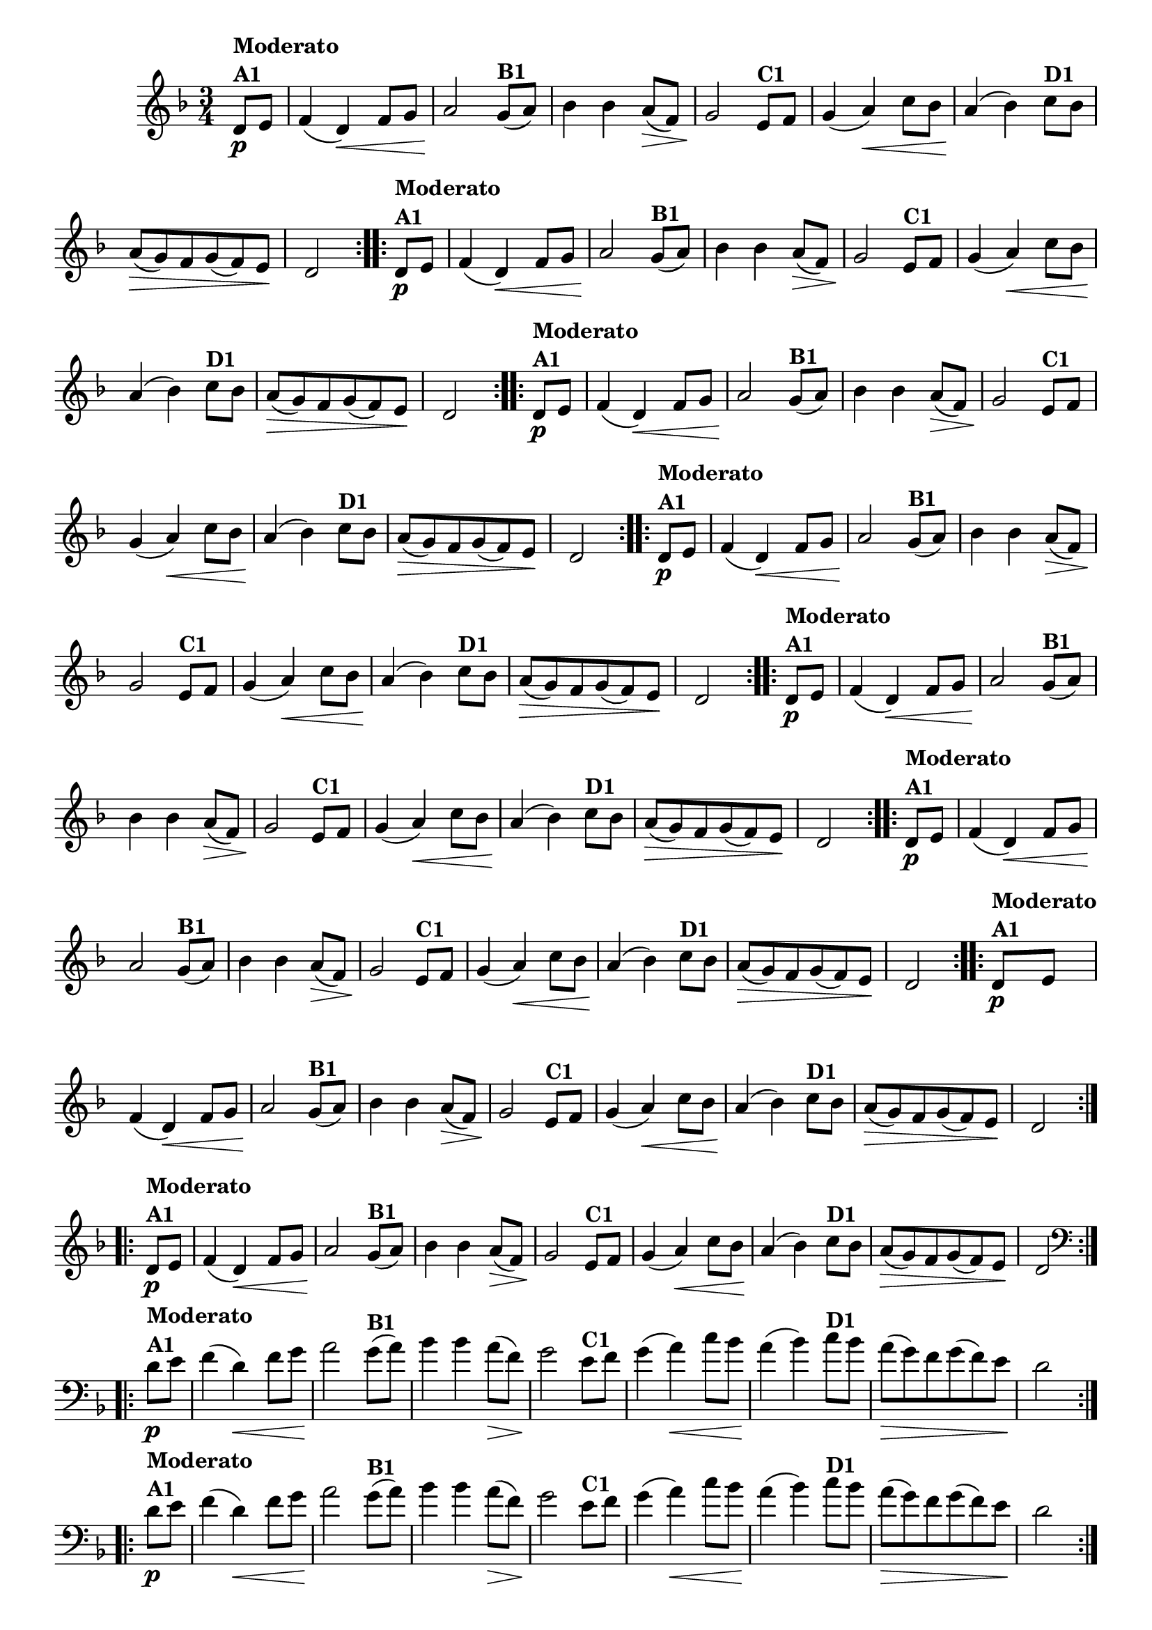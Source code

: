 % -*- coding: utf-8 -*-

\version "2.16.0"

%%#(set-global-staff-size 16)


                                %\header {  title = " Variações sobre teresinha" }


\relative c'{
  \time 3/4
  \override Score.BarNumber #'transparent = ##t
  \key d \minor
  \partial 4*1 

                                % CLARINETE

  \tag #'cl {

    \repeat volta 2 { 
      d8\p^\markup{\column {\bold {Moderato  A1}} }   e f4( d\<) f8 g a2\!
      g8(^\markup{\bold {B1}}  a) bes4 bes a8\>( f) g2\!
      e8^\markup{\bold {C1}} f g4( a\<) c8 bes a4\!( bes4)
      c8^\markup{\bold {D1}}  bes a\>( g) f g( f) e\! d2 
    }


  }

                                % FLAUTA

  \tag #'fl {

    \repeat volta 2 { 
      d8\p^\markup{\column {\bold {Moderato  A1}} }   e f4( d\<) f8 g a2\!
      g8(^\markup{\bold {B1}}  a) bes4 bes a8\>( f) g2\!
      e8^\markup{\bold {C1}} f g4( a\<) c8 bes a4\!( bes4)
      c8^\markup{\bold {D1}}  bes a\>( g) f g( f) e\! d2 
    }


  }

                                % OBOÉ

  \tag #'ob {

    \repeat volta 2 { 
      d8\p^\markup{\column {\bold {Moderato  A1}} }   e f4( d\<) f8 g a2\!
      g8(^\markup{\bold {B1}}  a) bes4 bes a8\>( f) g2\!
      e8^\markup{\bold {C1}} f g4( a\<) c8 bes a4\!( bes4)
      c8^\markup{\bold {D1}}  bes a\>( g) f g( f) e\! d2 
    }


  }

                                % SAX ALTO

  \tag #'saxa {

    \repeat volta 2 { 
      d8\p^\markup{\column {\bold {Moderato  A1}} }   e f4( d\<) f8 g a2\!
      g8(^\markup{\bold {B1}}  a) bes4 bes a8\>( f) g2\!
      e8^\markup{\bold {C1}} f g4( a\<) c8 bes a4\!( bes4)
      c8^\markup{\bold {D1}}  bes a\>( g) f g( f) e\! d2 
    }


  }

                                % SAX TENOR

  \tag #'saxt {

    \repeat volta 2 { 
      d8\p^\markup{\column {\bold {Moderato  A1}} }   e f4( d\<) f8 g a2\!
      g8(^\markup{\bold {B1}}  a) bes4 bes a8\>( f) g2\!
      e8^\markup{\bold {C1}} f g4( a\<) c8 bes a4\!( bes4)
      c8^\markup{\bold {D1}}  bes a\>( g) f g( f) e\! d2 
    }


  }

                                % SAX GENES

  \tag #'saxg {

    \repeat volta 2 { 
      d8\p^\markup{\column {\bold {Moderato  A1}} }   e f4( d\<) f8 g a2\!
      g8(^\markup{\bold {B1}}  a) bes4 bes a8\>( f) g2\!
      e8^\markup{\bold {C1}} f g4( a\<) c8 bes a4\!( bes4)
      c8^\markup{\bold {D1}}  bes a\>( g) f g( f) e\! d2 
    }


  }

                                % TROMPETE

  \tag #'tpt {

    \repeat volta 2 { 
      d8\p^\markup{\column {\bold {Moderato  A1}} }   e f4( d\<) f8 g a2\!
      g8(^\markup{\bold {B1}}  a) bes4 bes a8\>( f) g2\!
      e8^\markup{\bold {C1}} f g4( a\<) c8 bes a4\!( bes4)
      c8^\markup{\bold {D1}}  bes a\>( g) f g( f) e\! d2 
    }


  }

                                % TROMPA

  \tag #'tpa {

    \repeat volta 2 { 
      d8\p^\markup{\column {\bold {Moderato  A1}} }   e f4( d\<) f8 g a2\!
      g8(^\markup{\bold {B1}}  a) bes4 bes a8\>( f) g2\!
      e8^\markup{\bold {C1}} f g4( a\<) c8 bes a4\!( bes4)
      c8^\markup{\bold {D1}}  bes a\>( g) f g( f) e\! d2 
    }


  }


                                % TROMBONE

  \tag #'tbn {
    \clef bass

    \repeat volta 2 { 
      d8\p^\markup{\column {\bold {Moderato  A1}} }   e f4( d\<) f8 g a2\!
      g8(^\markup{\bold {B1}}  a) bes4 bes a8\>( f) g2\!
      e8^\markup{\bold {C1}} f g4( a\<) c8 bes a4\!( bes4)
      c8^\markup{\bold {D1}}  bes a\>( g) f g( f) e\! d2 
    }


  }

                                % TUBA MIB

  \tag #'tbamib {
    \clef bass

    \repeat volta 2 { 
      d8\p^\markup{\column {\bold {Moderato  A1}} }   e f4( d\<) f8 g a2\!
      g8(^\markup{\bold {B1}}  a) bes4 bes a8\>( f) g2\!
      e8^\markup{\bold {C1}} f g4( a\<) c8 bes a4\!( bes4)
      c8^\markup{\bold {D1}}  bes a\>( g) f g( f) e\! d2 
    }


  }

                                % TUBA SIB

  \tag #'tbasib {
    \clef bass

    \repeat volta 2 { 
      d8\p^\markup{\column {\bold {Moderato  A1}} }   e f4( d\<) f8 g a2\!
      g8(^\markup{\bold {B1}}  a) bes4 bes a8\>( f) g2\!
      e8^\markup{\bold {C1}} f g4( a\<) c8 bes a4\!( bes4)
      c8^\markup{\bold {D1}}  bes a\>( g) f g( f) e\! d2 
    }


  }


                                % VIOLA

  \tag #'vla {
    \clef alto

    \repeat volta 2 { 
      d8\p^\markup{\column {\bold {Moderato  A1}} }   e f4( d\<) f8 g a2\!
      g8(^\markup{\bold {B1}}  a) bes4 bes a8\>( f) g2\!
      e8^\markup{\bold {C1}} f g4( a\<) c8 bes a4\!( bes4)
      c8^\markup{\bold {D1}}  bes a\>( g) f g( f) e\! d2 
    }


  }



                                % FINAL

}

                                %\header {    piece = \markup{ \bold {Variação 1}}}
